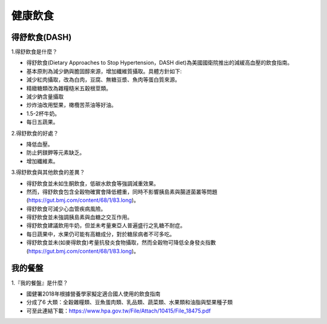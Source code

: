 健康飲食
=====

.. _diet:


得舒飲食(DASH)
-----------

1.得舒飲食是什麼？

* 得舒飲食(Dietary Approaches to Stop Hypertension，DASH diet)為美國國衛院推出的減緩高血壓的飲食指南。
* 基本原則為減少鈉與膽固醇來源，增加纖維質攝取。具體方針如下:
* 減少紅肉攝取，改為白肉，豆腐、無糖豆漿、魚肉等蛋白質來源。
* 精緻糖類改為雜糧糙米五穀根莖類。
* 減少鈉含量攝取
* 炒炸油改用堅果，橄欖苦茶油等好油。
* 1.5-2杯牛奶。
* 每日五蔬果。


2.得舒飲食的好處？

* 降低血壓。
* 防止鈣鎂鉀等元素缺乏。
* 增加纖維素。


3.得舒飲食與其他飲食的差異？


* 得舒飲食並未如生酮飲食，低碳水飲食等強調減重效果。
* 然而，得舒飲食包含全穀物確實會降低體重，同時不影響胰島素與腸道菌叢等問題(https://gut.bmj.com/content/68/1/83.long)。
* 得舒飲食可減少心血管疾病風險。
* 得舒飲食並未強調胰島素與血糖之交互作用。
* 得舒飲食建議飲用牛奶，但並未考量東亞人普遍盛行之乳糖不耐症。
* 每日蔬果中，水果仍可能有高糖成分，對於糖尿病者不可多吃。
* 得舒飲食並未(如麥得飲食)考量抗發炎食物攝取，然而全穀物可降低全身發炎指數(https://gut.bmj.com/content/68/1/83.long)。


我的餐盤
-----------

1.『我的餐盤』是什麼？

* 國健署2018年根據營養學家擬定適合國人使用的飲食指南
* 分成了6 大類：全穀雜糧類、豆魚蛋肉類、乳品類、蔬菜類、水果類和油脂與堅果種子類
* 可至此連結下載：https://www.hpa.gov.tw/File/Attach/10415/File_18475.pdf